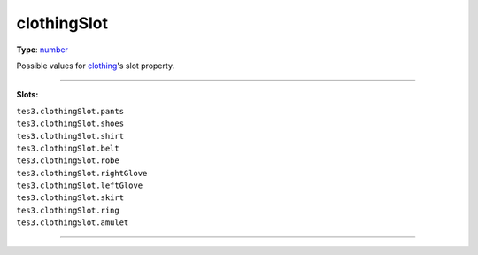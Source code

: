 
clothingSlot
========================================================

**Type**: `number`_

Possible values for `clothing`_'s slot property.

=====================================

**Slots:**

| ``tes3.clothingSlot.pants``
| ``tes3.clothingSlot.shoes`` 
| ``tes3.clothingSlot.shirt``
| ``tes3.clothingSlot.belt``     
| ``tes3.clothingSlot.robe``    
| ``tes3.clothingSlot.rightGlove``     
| ``tes3.clothingSlot.leftGlove``     
| ``tes3.clothingSlot.skirt``       
| ``tes3.clothingSlot.ring``       
| ``tes3.clothingSlot.amulet``      

=====================================

.. _`number`: ../../lua/number.html
.. _`clothing`: ../clothing.html
